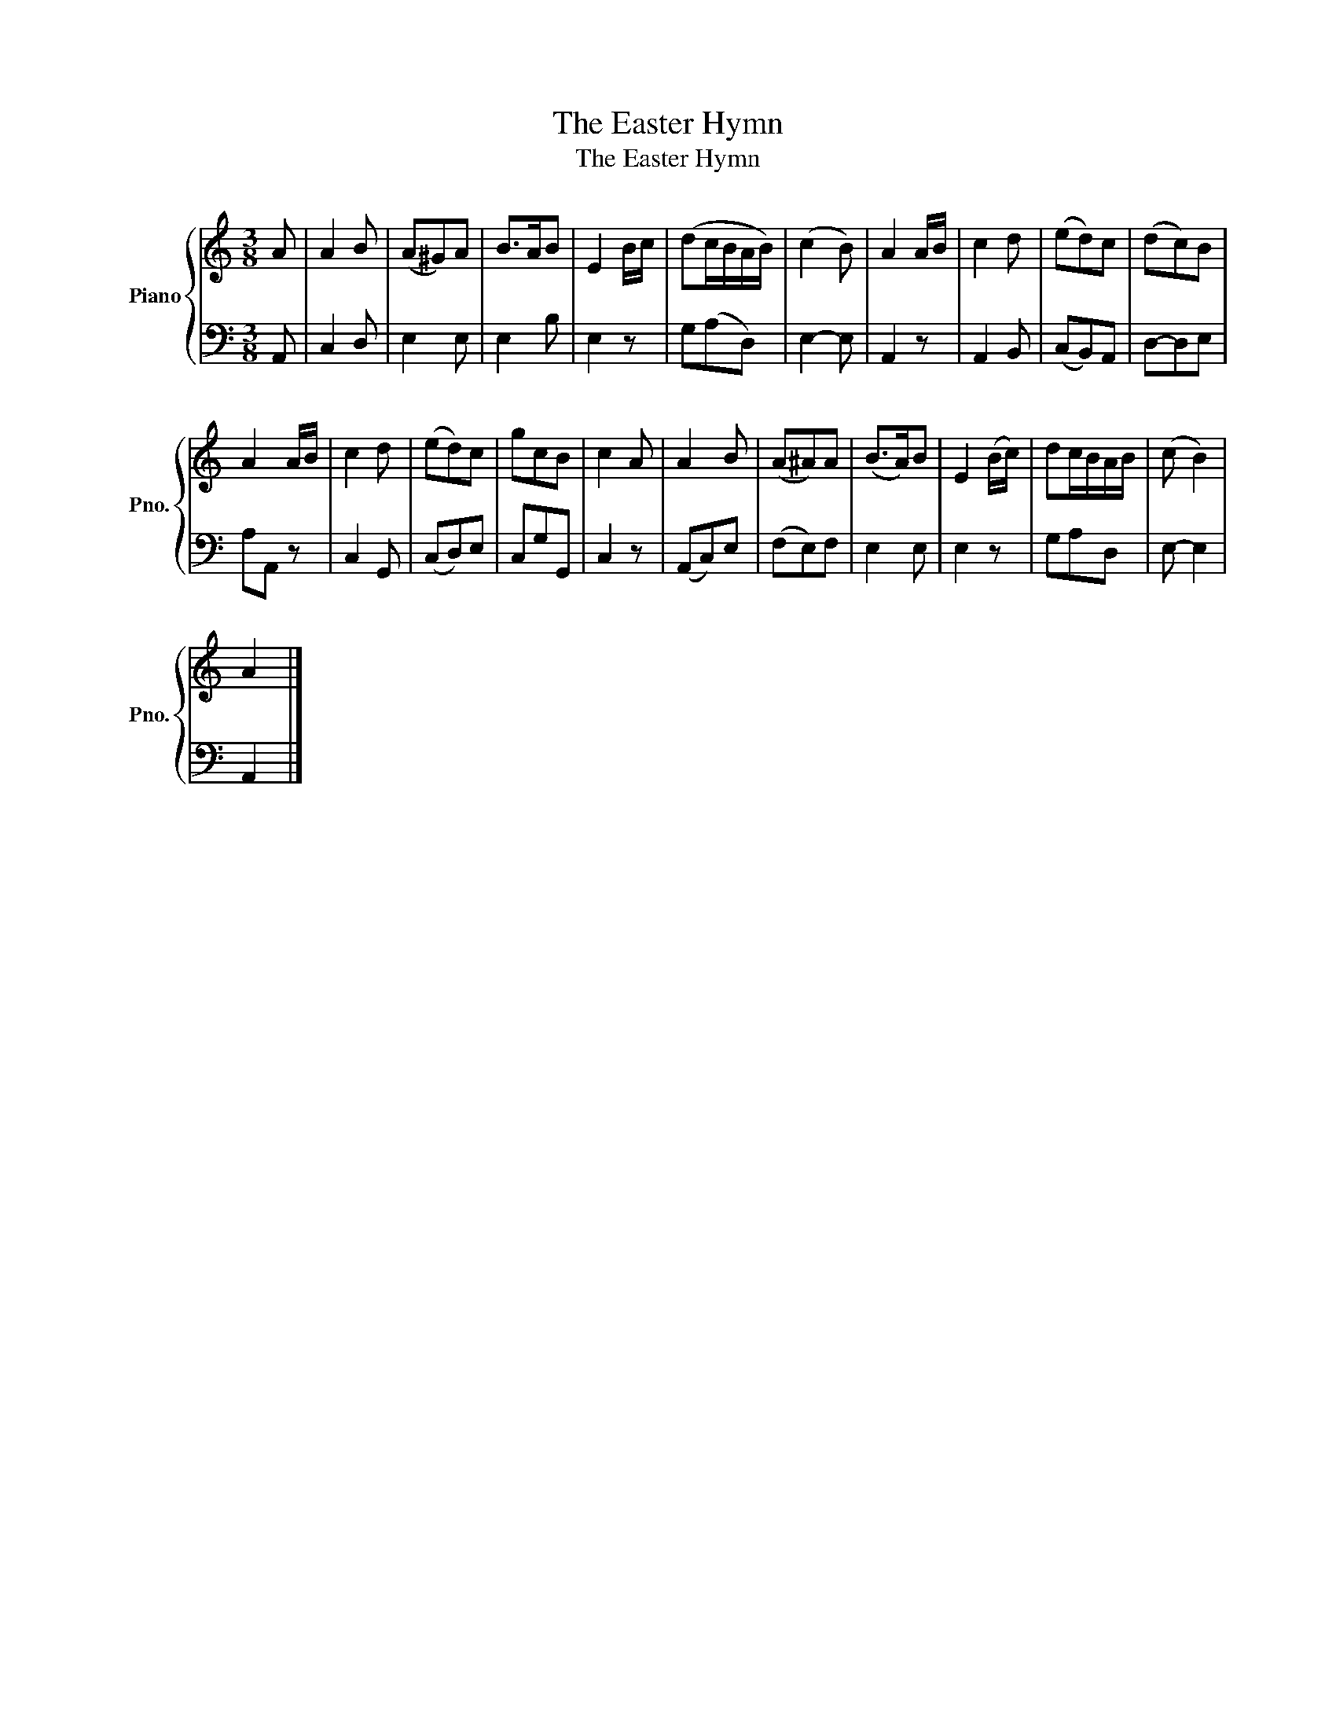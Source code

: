 X:1
T:The Easter Hymn
T:The Easter Hymn
%%score { 1 | 2 }
L:1/8
M:3/8
K:C
V:1 treble nm="Piano" snm="Pno."
V:2 bass 
V:1
 A | A2 B | (A^G)A | B>AB | E2 B/c/ | (dc/B/A/B/) | (c2 B) | A2 A/B/ | c2 d | (ed)c | (dc)B | %11
 A2 A/B/ | c2 d | (ed)c | gcB | c2 A | A2 B | (A^A)A | (B>A)B | E2 (B/c/) | dc/B/A/B/ | (c B2) | %22
 A2 |] %23
V:2
 A,, | C,2 D, | E,2 E, | E,2 B, | E,2 z | G,(A,D,) | E,2- E, | A,,2 z | A,,2 B,, | (C,B,,)A,, | %10
 D,-D,E, | A,A,, z | C,2 G,, | (C,D,)E, | C,G,G,, | C,2 z | (A,,C,)E, | (F,E,)F, | E,2 E, | E,2 z | %20
 G,A,D, | E,- E,2 | A,,2 |] %23

